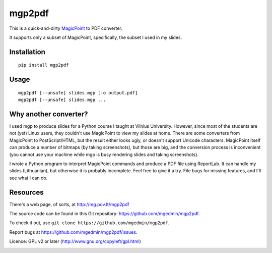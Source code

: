 mgp2pdf
=======

This is a quick-and-dirty MagicPoint_ to PDF converter.

.. _MagicPoint: http://member.wide.ad.jp/wg/mgp/

It supports only a subset of MagicPoint, specifically, the subset I used
in my slides.


Installation
------------

::

    pip install mgp2pdf


Usage
-----

::

    mgp2pdf [--unsafe] slides.mgp [-o output.pdf]
    mgp2pdf [--unsafe] slides.mgp ...


Why another converter?
----------------------

I used mgp to produce slides for a Python course I taught at Vilnius
University.  However, since most of the students are not (yet) Linux
users, they couldn't use MagicPoint to view my slides at home.  There are
some converters from MagicPoint to PostScript/HTML, but the result either
looks ugly, or doesn't support Unicode characters.  MagicPoint itself can
produce a number of bitmaps (by taking screenshots), but those are big,
and the conversion process is inconvenient (you cannot use your machine
while mgp is busy rendering slides and taking screenshots).

I wrote a Python program to interpret MagicPoint commands and produce a
PDF file using ReportLab.  It can handle my slides (Lithuanian), but
otherwise it is probably incomplete.  Feel free to give it a try.  File
bugs for missing features, and I'll see what I can do.


Resources
---------

There's a web page, of sorts, at http://mg.pov.lt/mgp2pdf

The source code can be found in this Git repository:
https://github.com/mgedmin/mgp2pdf.

To check it out, use ``git clone https://github.com/mgedmin/mgp2pdf``.

Report bugs at https://github.com/mgedmin/mgp2pdf/issues.

Licence: GPL v2 or later (http://www.gnu.org/copyleft/gpl.html)

.. image:: https://travis-ci.org/mgedmin/mgp2pdf.svg?branch=master
  :target: https://travis-ci.org/mgedmin/mgp2pdf

.. image:: https://coveralls.io/repos/mgedmin/mgp2pdf/badge.png
  :target: https://coveralls.io/r/mgedmin/mgp2pdf

